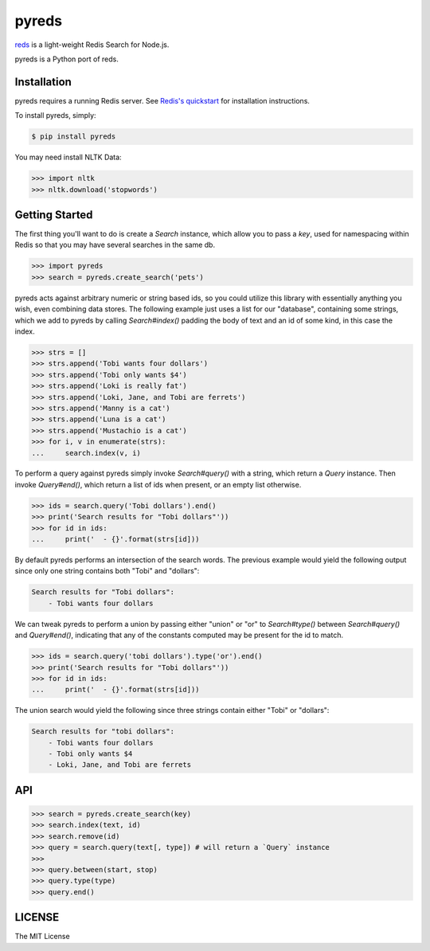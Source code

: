 pyreds
======

.. image:: https://travis-ci.org/7anshuai/pyreds.svg?branch=master
    :target: https://travis-ci.org/7anshuai/pyreds

`reds <https://github.com/tj/reds>`_ is a light-weight Redis Search for Node.js.

pyreds is a Python port of reds.

Installation
------------

pyreds requires a running Redis server. See `Redis's quickstart
<http://redis.io/topics/quickstart>`_ for installation instructions.

To install pyreds, simply:

.. code-block:: bash

    $ pip install pyreds

You may need install NLTK Data:

.. code-block:: pycon

    >>> import nltk
    >>> nltk.download('stopwords')

Getting Started
---------------

The first thing you'll want to do is create a `Search` instance, which allow you to pass a `key`, used for namespacing within Redis so that you may have several searches in the same db.
 
.. code-block:: pycon

    >>> import pyreds
    >>> search = pyreds.create_search('pets')

pyreds acts against arbitrary numeric or string based ids, so you could utilize this library with essentially anything you wish, even combining data stores. The following example just uses a list for our "database", containing some strings, which we add to pyreds by calling `Search#index()` padding the body of text and an id of some kind, in this case the index.

.. code-block:: pycon

    >>> strs = []
    >>> strs.append('Tobi wants four dollars')
    >>> strs.append('Tobi only wants $4')
    >>> strs.append('Loki is really fat')
    >>> strs.append('Loki, Jane, and Tobi are ferrets')
    >>> strs.append('Manny is a cat')
    >>> strs.append('Luna is a cat')
    >>> strs.append('Mustachio is a cat')
    >>> for i, v in enumerate(strs):
    ...     search.index(v, i)

To perform a query against pyreds simply invoke `Search#query()` with a string, which return a `Query` instance. Then invoke `Query#end()`, which return a list of ids when present, or an empty list otherwise.

.. code-block:: pycon

    >>> ids = search.query('Tobi dollars').end()
    >>> print('Search results for "Tobi dollars"'))
    >>> for id in ids:
    ...     print('  - {}'.format(strs[id]))

By default pyreds performs an intersection of the search words. The previous example would yield the following output since only one string contains both "Tobi" and "dollars":

.. code-block:: pycon

    Search results for "Tobi dollars":
        - Tobi wants four dollars

We can tweak pyreds to perform a union by passing either "union" or "or" to `Search#type()` between `Search#query()` and `Query#end()`, indicating that any of the constants computed may be present for the id to match.

.. code-block:: pycon

    >>> ids = search.query('tobi dollars').type('or').end()
    >>> print('Search results for "Tobi dollars"'))
    >>> for id in ids:
    ...     print('  - {}'.format(strs[id]))

The union search would yield the following since three strings contain either "Tobi" or "dollars":

.. code-block:: pycon

    Search results for "tobi dollars":
        - Tobi wants four dollars
        - Tobi only wants $4
        - Loki, Jane, and Tobi are ferrets

API
---

.. code-block:: pycon

    >>> search = pyreds.create_search(key)
    >>> search.index(text, id)
    >>> search.remove(id)
    >>> query = search.query(text[, type]) # will return a `Query` instance
    >>>
    >>> query.between(start, stop)
    >>> query.type(type)
    >>> query.end()

LICENSE
-------

The MIT License

